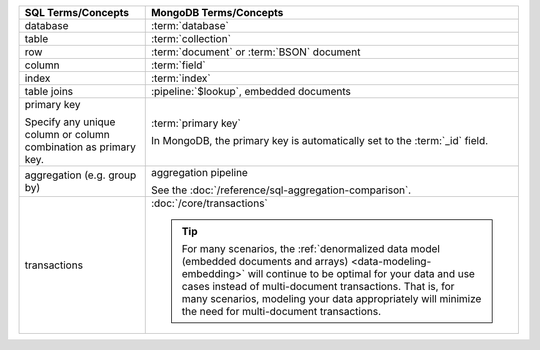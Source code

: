 .. list-table::
   :header-rows: 1

   * - SQL Terms/Concepts
     - MongoDB Terms/Concepts

   * - database
     - :term:`database`

   * - table
     - :term:`collection`

   * - row
     - :term:`document` or :term:`BSON` document

   * - column
     - :term:`field`

   * - index
     - :term:`index`

   * - table joins

     - :pipeline:`$lookup`, embedded documents

   * - primary key

       Specify any unique column or column combination as primary key.

     - :term:`primary key`

       In MongoDB, the primary key is automatically set to the
       :term:`_id` field.

   * - aggregation (e.g. group by)
     - aggregation pipeline

       See the :doc:`/reference/sql-aggregation-comparison`.

   * - transactions

     - :doc:`/core/transactions`

       .. tip::

          For many scenarios, the :ref:`denormalized data model
          (embedded documents and arrays) <data-modeling-embedding>`
          will continue to be optimal for your data and use cases
          instead of multi-document transactions. That is, for many
          scenarios, modeling your data appropriately will minimize the
          need for multi-document transactions.
